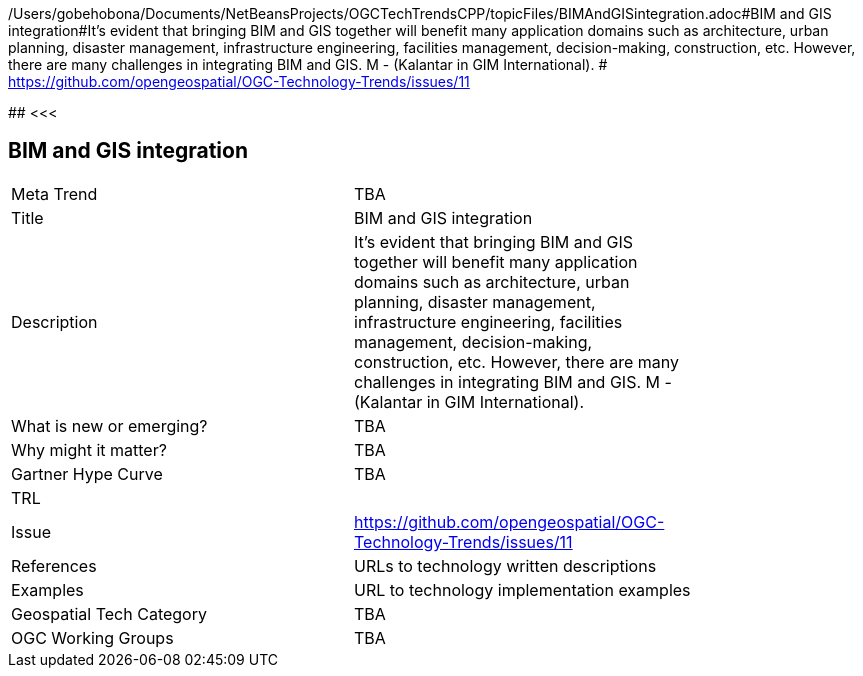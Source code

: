 /Users/gobehobona/Documents/NetBeansProjects/OGCTechTrendsCPP/topicFiles/BIMAndGISintegration.adoc#BIM and GIS integration#It’s evident that bringing BIM and GIS together will benefit many application domains such as architecture, urban planning, disaster management, infrastructure engineering, facilities management, decision-making, construction, etc. However, there are many challenges in integrating BIM and GIS. M - (Kalantar in GIM International). # https://github.com/opengeospatial/OGC-Technology-Trends/issues/11

########
<<<

== BIM and GIS integration

<<<

[width="80%"]
|=======================
|Meta Trend	| TBA
|Title | BIM and GIS integration
|Description | It’s evident that bringing BIM and GIS together will benefit many application domains such as architecture, urban planning, disaster management, infrastructure engineering, facilities management, decision-making, construction, etc. However, there are many challenges in integrating BIM and GIS. M - (Kalantar in GIM International). 
| What is new or emerging?	| TBA
| Why might it matter? | TBA
| Gartner Hype Curve | 	TBA
| TRL |
| Issue | https://github.com/opengeospatial/OGC-Technology-Trends/issues/11
|References | URLs to technology written descriptions
|Examples | URL to technology implementation examples
|Geospatial Tech Category 	| TBA
|OGC Working Groups | TBA
|=======================

